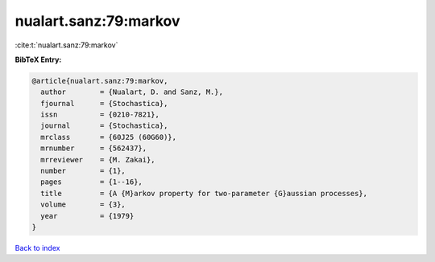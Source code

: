 nualart.sanz:79:markov
======================

:cite:t:`nualart.sanz:79:markov`

**BibTeX Entry:**

.. code-block:: bibtex

   @article{nualart.sanz:79:markov,
     author        = {Nualart, D. and Sanz, M.},
     fjournal      = {Stochastica},
     issn          = {0210-7821},
     journal       = {Stochastica},
     mrclass       = {60J25 (60G60)},
     mrnumber      = {562437},
     mrreviewer    = {M. Zakai},
     number        = {1},
     pages         = {1--16},
     title         = {A {M}arkov property for two-parameter {G}aussian processes},
     volume        = {3},
     year          = {1979}
   }

`Back to index <../By-Cite-Keys.html>`_

